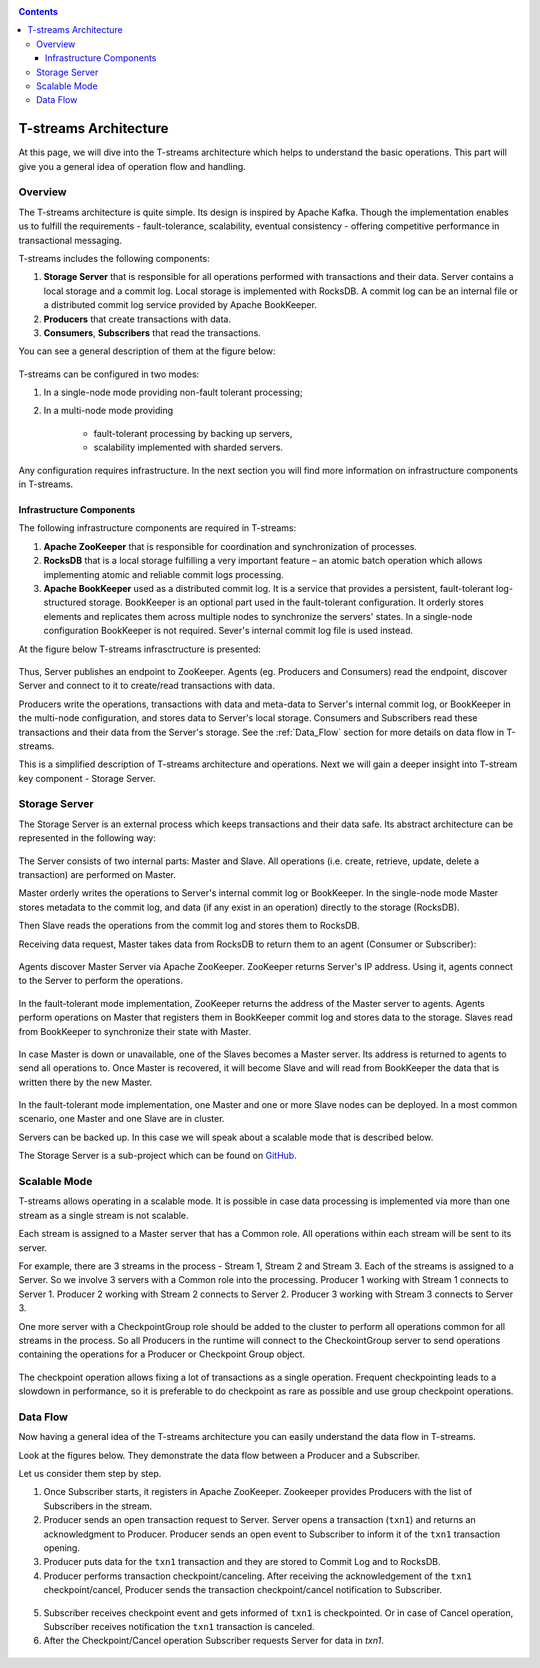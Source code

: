 .. _Architecture:

.. Contents::

T-streams Architecture
============================

At this page, we will dive into the T-streams architecture which helps to understand the basic operations. This part will give you a general idea of operation flow and handling.

Overview
------------------

The T-streams architecture is quite simple. Its design is inspired by Apache Kafka. Though the implementation enables us to fulfill the requirements - fault-tolerance, scalability, eventual consistency -
offering competitive performance in transactional messaging.

T-streams includes the following components:

1. **Storage Server** that is responsible for all operations performed with transactions and their data. Server contains a local storage and a commit log. Local storage is implemented with RocksDB. A commit log can be an internal file or a distributed commit log service provided by Apache BookKeeper.
#. **Producers** that create transactions with data.
#. **Consumers**, **Subscribers** that read the transactions.

You can see a general description of them at the figure below:

.. figure:: _static/Architecture-General11.png

T-streams can be configured in two modes:

1) In a single-node mode providing non-fault tolerant processing;
2) In a multi-node mode providing 
     
     - fault-tolerant processing by backing up servers,
     - scalability implemented with sharded servers.

Any configuration requires infrastructure. In the next section you will find more information on infrastructure components in T-streams.

Infrastructure Components
~~~~~~~~~~~~~~~~~~~~~~~~~~~~~~~~~
The following infrastructure components are required in T-streams:

1. **Apache ZooKeeper** that is responsible for coordination and synchronization of processes.
#. **RocksDB** that is a local storage fulfilling a very important feature – an atomic batch operation which allows implementing atomic and reliable commit logs processing. 
#. **Apache BookKeeper** used as a distributed commit log. It is a service that provides a persistent, fault-tolerant log-structured storage. BookKeeper is an optional part used in the fault-tolerant configuration. It orderly stores elements and replicates them across multiple nodes to synchronize the servers' states. In a single-node configuration BookKeeper is not required. Sever's internal commit log file is used instead.

At the figure below T-streams infrasctructure is presented: 

.. figure:: _static/Architecture_General2.png

Thus, Server publishes an endpoint to ZooKeeper. Agents (eg. Producers and Consumers) read the endpoint, discover Server and connect to it to create/read transactions with data. 

Producers write the operations, transactions with data and meta-data to Server's internal commit log, or BookKeeper in the multi-node configuration, and stores data to Server's local storage. Consumers and Subscribers read these transactions and their data from the Server's storage. See the :ref:`Data_Flow` section for more details on data flow in T-streams.

This is a simplified description of T-streams architecture and operations. Next we will gain a deeper insight into T-stream key component - Storage Server.

Storage Server
-----------------

The Storage Server is an external process which keeps transactions and their data safe. Its abstract architecture can be represented in the following way:

.. figure:: _static/Architecture-PutData1.png

The Server consists of two internal parts: Master and Slave. All operations (i.e. create, retrieve, update, delete a transaction) are performed on Master. 

Master orderly writes the operations to Server's internal commit log or BookKeeper. In the single-node mode Master stores metadata to the commit log, and data (if any exist in an operation) directly to the storage (RocksDB). 

Then Slave reads the operations from the commit log and stores them to RocksDB. 

Receiving data request, Master takes data from RocksDB to return them to an agent (Consumer or Subscriber):

.. figure:: _static/Architecture-GetData1.png

Agents discover Master Server via Apache ZooKeeper. ZooKeeper returns Server's IP address. Using it, agents connect to the Server to perform the operations.

.. figure:: _static/Architecture-ServerOneNode.png

In the fault-tolerant mode implementation, ZooKeeper returns the address of the Master server to agents. Agents perform operations on Master that registers them in BookKeeper commit log and stores data to the storage. Slaves read from BookKeeper to synchronize their state with Master. 

.. figure:: _static/Architecture-ServerMaster.png

In case Master is down or unavailable, one of the Slaves becomes a Master server. Its address is returned to agents to send all operations to. Once Master is recovered, it will become Slave and will read from BookKeeper the data that is written there by the new Master.

.. figure:: _static/Architecture-ServerSlave.png

In the fault-tolerant mode implementation, one Master and one or more Slave nodes can be deployed. In a most common scenario, one Master and one Slave are in cluster. 

Servers can be backed up. In this case we will speak about a scalable mode that is described below.

The Storage Server is a sub-project which can be found on `GitHub <https://github.com/bwsw/t-streams/tree/develop/tstreams-transaction-server>`_.

Scalable Mode
---------------------

T-streams allows operating in a scalable mode. It is possible in case data processing is implemented via more than one stream as a single stream is not scalable. 

Each stream is assigned to a Master server that has a Common role. All operations within each stream will be sent to its server.

For example, there are 3 streams in the process - Stream 1, Stream 2 and Stream 3. Each of the streams is assigned to a Server. So we involve 3 servers with a Common role into the processing. Producer 1 working with Stream 1 connects to Server 1. Producer 2 working with Stream 2 connects to Server 2. Producer 3 working with Stream 3 connects to Server 3. 

One more server with a CheckpointGroup role should be added to the cluster to perform all operations common for all streams in the process. So all Producers in the runtime will connect to the CheckointGroup server to send operations containing the operations for a Producer or Checkpoint Group object.

.. figure:: _static/Architecture-Scale.png

The checkpoint operation allows fixing a lot of transactions as a single operation. Frequent checkpointing leads to a slowdown in performance, so it is preferable to do checkpoint as rare as possible and use group checkpoint operations.

.. _Data_Flow:

Data Flow
-------------------

Now having a general idea of the T-streams architecture you can easily understand the data flow in T-streams. 

Look at the figures below. They demonstrate the data flow between a Producer and a Subscriber. 

Let us consider them step by step. 

1) Once Subscriber starts, it registers in Apache ZooKeeper. Zookeeper provides Producers with the list of Subscribers in the stream. 

2) Producer sends an open transaction request to Server. Server opens a transaction (``txn1``) and returns an acknowledgment to Producer. Producer sends an open event to Subscriber to inform it of the ``txn1`` transaction opening.

3) Producer puts data for the ``txn1`` transaction and they are stored to Commit Log and to RocksDB.

4) Producer performs transaction checkpoint/canceling. After receiving the acknowledgement of the ``txn1`` checkpoint/cancel, Producer sends the transaction checkpoint/cancel notification to Subscriber.

.. figure:: _static/Architecture-DataFlow_Prod.png

5) Subscriber receives checkpoint event and gets informed of ``txn1`` is checkpointed. Or in case of Cancel operation, Subscriber receives notification the ``txn1`` transaction is canceled.

6) After the Checkpoint/Cancel operation Subscriber requests Server for data in `txn1`.

.. figure:: _static/Architecture-DataFlow_Subscr.png


